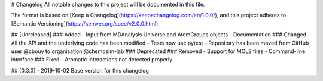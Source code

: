 # Changelog
All notable changes to this project will be documented in this file.

The format is based on [Keep a Changelog](https://keepachangelog.com/en/1.0.0/),
and this project adheres to [Semantic Versioning](https://semver.org/spec/v2.0.0.html).

## [Unreleased]
### Added
- Input from MDAnalysis Universe and AtomGroups objects
- Documentation
### Changed
- All the API and the underlying code has been modified
- Tests now use pytest
- Repository has been moved from GitHub user @cbouy to organisation @chemosim-lab
### Deprecated
### Removed
- Support for MOL2 files
- Command-line interface
### Fixed
- Aromatic interactions not detected properly

## [0.3.0] - 2019-10-02
Base version for this changelog